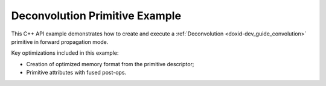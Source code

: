 .. index:: pair: page; Deconvolution Primitive Example
.. _doxid-deconvolution_example_cpp:

Deconvolution Primitive Example
===============================

This C++ API example demonstrates how to create and execute a :ref:`Deconvolution <doxid-dev_guide_convolution>` primitive in forward propagation mode.

Key optimizations included in this example:

* Creation of optimized memory format from the primitive descriptor;

* Primitive attributes with fused post-ops.

.. ref-code-block:: cpp

	/*******************************************************************************
	* Copyright 2024-2025 Intel Corporation
	*
	* Licensed under the Apache License, Version 2.0 (the "License");
	* you may not use this file except in compliance with the License.
	* You may obtain a copy of the License at
	*
	*     http://www.apache.org/licenses/LICENSE-2.0
	*
	* Unless required by applicable law or agreed to in writing, software
	* distributed under the License is distributed on an "AS IS" BASIS,
	* WITHOUT WARRANTIES OR CONDITIONS OF ANY KIND, either express or implied.
	* See the License for the specific language governing permissions and
	* limitations under the License.
	*******************************************************************************/
	
	
	
	
	#include <algorithm>
	#include <cmath>
	#include <iostream>
	#include <string>
	#include <vector>
	
	#include "example_utils.hpp"
	#include "oneapi/dnnl/dnnl.hpp"
	
	using namespace :ref:`dnnl <doxid-namespacednnl>`;
	
	void deconvolution_example(:ref:`dnnl::engine::kind <doxid-structdnnl_1_1engine_1a2635da16314dcbdb9bd9ea431316bb1a>` engine_kind) {
	
	    // Create execution dnnl::engine.
	    :ref:`dnnl::engine <doxid-structdnnl_1_1engine>` :ref:`engine <doxid-structdnnl_1_1engine>`(engine_kind, 0);
	
	    // Create dnnl::stream.
	    :ref:`dnnl::stream <doxid-structdnnl_1_1stream>` engine_stream(:ref:`engine <doxid-structdnnl_1_1engine>`);
	
	    // Tensor dimensions.
	    const :ref:`memory::dim <doxid-structdnnl_1_1memory_1a281426f169daa042dcf5379c8fce21a9>` N = 3, // batch size
	            IC = 32, // input channels
	            IH = 13, // input height
	            IW = 13, // input width
	            OC = 64, // output channels
	            KH = 3, // weights height
	            KW = 3, // weights width
	            PH_L = 1, // height padding: left
	            PH_R = 1, // height padding: right
	            PW_L = 1, // width padding: left
	            PW_R = 1, // width padding: right
	            SH = 4, // height-wise stride
	            SW = 4, // width-wise stride
	            // In a convolution operation, the output height and
	            // width are computed as:
	            // OH = (IH - KH + PH_L + PH_R) / SH + 1
	            // OW = (IW - KW + PW_L + PW_R) / SW + 1
	            // However, in a deconvolution operation, the computation
	            // is reversed:
	            OH = (IH - 1) * SH - PH_L - PH_R + KH, // output height
	            OW = (IW - 1) * SW - PW_L - PW_R + KW; // output width
	
	    // Source (src), weights, bias, and destination (dst) tensors
	    // dimensions.
	    :ref:`memory::dims <doxid-structdnnl_1_1memory_1a7d9f4b6ad8caf3969f436cd9ff27e9bb>` src_dims = {N, IC, IH, IW};
	    :ref:`memory::dims <doxid-structdnnl_1_1memory_1a7d9f4b6ad8caf3969f436cd9ff27e9bb>` weights_dims = {OC, IC, KH, KW};
	    :ref:`memory::dims <doxid-structdnnl_1_1memory_1a7d9f4b6ad8caf3969f436cd9ff27e9bb>` bias_dims = {OC};
	    :ref:`memory::dims <doxid-structdnnl_1_1memory_1a7d9f4b6ad8caf3969f436cd9ff27e9bb>` dst_dims = {N, OC, OH, OW};
	
	    // Strides, padding dimensions.
	    :ref:`memory::dims <doxid-structdnnl_1_1memory_1a7d9f4b6ad8caf3969f436cd9ff27e9bb>` strides_dims = {SH, SW};
	    :ref:`memory::dims <doxid-structdnnl_1_1memory_1a7d9f4b6ad8caf3969f436cd9ff27e9bb>` padding_dims_l = {PH_L, PW_L};
	    :ref:`memory::dims <doxid-structdnnl_1_1memory_1a7d9f4b6ad8caf3969f436cd9ff27e9bb>` padding_dims_r = {PH_R, PW_R};
	
	    // Allocate buffers.
	    std::vector<float> src_data(product(src_dims));
	    std::vector<float> weights_data(product(weights_dims));
	    std::vector<float> bias_data(OC);
	    std::vector<float> dst_data(product(dst_dims));
	
	    // Initialize src, weights, and dst tensors.
	    std::generate(src_data.begin(), src_data.end(), []() {
	        static int i = 0;
	        return std::cos(i++ / 10.f);
	    });
	    std::generate(weights_data.begin(), weights_data.end(), []() {
	        static int i = 0;
	        return std::sin(i++ * 2.f);
	    });
	    std::generate(bias_data.begin(), bias_data.end(), []() {
	        static int i = 0;
	        return std::tanh(float(i++));
	    });
	
	    // Create memory objects for tensor data (src, weights, dst). In this
	    // example, NCHW layout is assumed for src and dst, and OIHW for weights.
	    auto user_src_mem = :ref:`memory <doxid-structdnnl_1_1memory>`(
	            {src_dims, :ref:`memory::data_type::f32 <doxid-structdnnl_1_1memory_1a8e83474ec3a50e08e37af76c8c075dcea512dc597be7ae761876315165dc8bd2e>`, :ref:`memory::format_tag::nchw <doxid-structdnnl_1_1memory_1a8e71077ed6a5f7fb7b3e6e1a5a2ecf3faded7ac40158367123c5467281d44cbeb>`},
	            :ref:`engine <doxid-structdnnl_1_1engine>`);
	    auto user_weights_mem = :ref:`memory <doxid-structdnnl_1_1memory>`(
	            {weights_dims, :ref:`memory::data_type::f32 <doxid-structdnnl_1_1memory_1a8e83474ec3a50e08e37af76c8c075dcea512dc597be7ae761876315165dc8bd2e>`, :ref:`memory::format_tag::oihw <doxid-structdnnl_1_1memory_1a8e71077ed6a5f7fb7b3e6e1a5a2ecf3fa14b72a467aeefa06a5cb802ec4a7743c>`},
	            :ref:`engine <doxid-structdnnl_1_1engine>`);
	    auto user_dst_mem = :ref:`memory <doxid-structdnnl_1_1memory>`(
	            {dst_dims, :ref:`memory::data_type::f32 <doxid-structdnnl_1_1memory_1a8e83474ec3a50e08e37af76c8c075dcea512dc597be7ae761876315165dc8bd2e>`, :ref:`memory::format_tag::nchw <doxid-structdnnl_1_1memory_1a8e71077ed6a5f7fb7b3e6e1a5a2ecf3faded7ac40158367123c5467281d44cbeb>`},
	            :ref:`engine <doxid-structdnnl_1_1engine>`);
	
	    // Create memory descriptors with format_tag::any for the primitive. This
	    // enables the deconvolution primitive to choose memory layouts for an
	    // optimized primitive implementation, and these layouts may differ from the
	    // ones provided by the user.
	    auto deconv_src_md = :ref:`memory::desc <doxid-structdnnl_1_1memory_1_1desc>`(
	            src_dims, :ref:`memory::data_type::f32 <doxid-structdnnl_1_1memory_1a8e83474ec3a50e08e37af76c8c075dcea512dc597be7ae761876315165dc8bd2e>`, :ref:`memory::format_tag::any <doxid-structdnnl_1_1memory_1a8e71077ed6a5f7fb7b3e6e1a5a2ecf3fa100b8cad7cf2a56f6df78f171f97a1ec>`);
	    auto deconv_weights_md = :ref:`memory::desc <doxid-structdnnl_1_1memory_1_1desc>`(
	            weights_dims, :ref:`memory::data_type::f32 <doxid-structdnnl_1_1memory_1a8e83474ec3a50e08e37af76c8c075dcea512dc597be7ae761876315165dc8bd2e>`, :ref:`memory::format_tag::any <doxid-structdnnl_1_1memory_1a8e71077ed6a5f7fb7b3e6e1a5a2ecf3fa100b8cad7cf2a56f6df78f171f97a1ec>`);
	    auto deconv_dst_md = :ref:`memory::desc <doxid-structdnnl_1_1memory_1_1desc>`(
	            dst_dims, :ref:`memory::data_type::f32 <doxid-structdnnl_1_1memory_1a8e83474ec3a50e08e37af76c8c075dcea512dc597be7ae761876315165dc8bd2e>`, :ref:`memory::format_tag::any <doxid-structdnnl_1_1memory_1a8e71077ed6a5f7fb7b3e6e1a5a2ecf3fa100b8cad7cf2a56f6df78f171f97a1ec>`);
	
	    // Create memory descriptor and memory object for input bias.
	    auto user_bias_md = :ref:`memory::desc <doxid-structdnnl_1_1memory_1_1desc>`(
	            bias_dims, :ref:`memory::data_type::f32 <doxid-structdnnl_1_1memory_1a8e83474ec3a50e08e37af76c8c075dcea512dc597be7ae761876315165dc8bd2e>`, :ref:`memory::format_tag::a <doxid-structdnnl_1_1memory_1a8e71077ed6a5f7fb7b3e6e1a5a2ecf3fa0cc175b9c0f1b6a831c399e269772661>`);
	    auto user_bias_mem = :ref:`memory <doxid-structdnnl_1_1memory>`(user_bias_md, :ref:`engine <doxid-structdnnl_1_1engine>`);
	
	    // Write data to memory object's handle.
	    write_to_dnnl_memory(src_data.data(), user_src_mem);
	    write_to_dnnl_memory(weights_data.data(), user_weights_mem);
	    write_to_dnnl_memory(bias_data.data(), user_bias_mem);
	
	    // Create primitive post-ops (ReLU).
	    const float alpha = 0.f;
	    const float beta = 0.f;
	    :ref:`post_ops <doxid-structdnnl_1_1post__ops>` deconv_ops;
	    deconv_ops.:ref:`append_eltwise <doxid-structdnnl_1_1post__ops_1a60ce0e18ec1ef06006e7d72e7aa865be>`(:ref:`algorithm::eltwise_relu <doxid-group__dnnl__api__attributes_1gga00377dd4982333e42e8ae1d09a309640aba09bebb742494255b90b43871c01c69>`, alpha, beta);
	    :ref:`primitive_attr <doxid-structdnnl_1_1primitive__attr>` deconv_attr;
	    deconv_attr.:ref:`set_post_ops <doxid-structdnnl_1_1primitive__attr_1a1850cd1e0c191b12ed4595f7939d3f9b>`(deconv_ops);
	
	    // Create primitive descriptor.
	    // Here we use deconvolution which is a transposed convolution.
	    // The way the weights are applied is the key difference between convolution
	    // and deconvolution. In a convolution, the weights are used to reduce
	    // the input data, while in a deconvolution, they are used to expand
	    // the input data.
	    auto deconv_pd = :ref:`deconvolution_forward::primitive_desc <doxid-structdnnl_1_1deconvolution__forward_1_1primitive__desc>`(:ref:`engine <doxid-structdnnl_1_1engine>`,
	            :ref:`prop_kind::forward_training <doxid-group__dnnl__api__attributes_1ggac7db48f6583aa9903e54c2a39d65438fa24775787fab8f13aa4809e1ce8f82aeb>`, :ref:`algorithm::deconvolution_direct <doxid-group__dnnl__api__attributes_1gga00377dd4982333e42e8ae1d09a309640a73f81608d2b7315f04c438fb8be5f99c>`,
	            deconv_src_md, deconv_weights_md, user_bias_md, deconv_dst_md,
	            strides_dims, padding_dims_l, padding_dims_r, deconv_attr);
	
	    // For now, assume that the src, weights, and dst memory layouts generated
	    // by the primitive and the ones provided by the user are identical.
	    auto deconv_src_mem = user_src_mem;
	    auto deconv_weights_mem = user_weights_mem;
	    auto deconv_dst_mem = user_dst_mem;
	
	    // Reorder the data in case the src and weights memory layouts generated by
	    // the primitive and the ones provided by the user are different. In this
	    // case, we create additional memory objects with internal buffers that will
	    // contain the reordered data. The data in dst will be reordered after the
	    // deconvolution computation has finalized.
	    if (deconv_pd.src_desc() != user_src_mem.get_desc()) {
	        deconv_src_mem = :ref:`memory <doxid-structdnnl_1_1memory>`(deconv_pd.src_desc(), :ref:`engine <doxid-structdnnl_1_1engine>`);
	        :ref:`reorder <doxid-structdnnl_1_1reorder>`(user_src_mem, deconv_src_mem)
	                .:ref:`execute <doxid-structdnnl_1_1reorder_1ab9d5265274a13d4afa1fe33d784a1027>`(engine_stream, user_src_mem, deconv_src_mem);
	    }
	
	    if (deconv_pd.weights_desc() != user_weights_mem.:ref:`get_desc <doxid-structdnnl_1_1memory_1ad8a1ad28ed7acf9c34c69e4b882c6e92>`()) {
	        deconv_weights_mem = :ref:`memory <doxid-structdnnl_1_1memory>`(deconv_pd.weights_desc(), :ref:`engine <doxid-structdnnl_1_1engine>`);
	        :ref:`reorder <doxid-structdnnl_1_1reorder>`(user_weights_mem, deconv_weights_mem)
	                .:ref:`execute <doxid-structdnnl_1_1reorder_1ab9d5265274a13d4afa1fe33d784a1027>`(engine_stream, user_weights_mem, deconv_weights_mem);
	    }
	
	    if (deconv_pd.dst_desc() != user_dst_mem.:ref:`get_desc <doxid-structdnnl_1_1memory_1ad8a1ad28ed7acf9c34c69e4b882c6e92>`()) {
	        deconv_dst_mem = :ref:`memory <doxid-structdnnl_1_1memory>`(deconv_pd.dst_desc(), :ref:`engine <doxid-structdnnl_1_1engine>`);
	    }
	
	    // Create the primitive.
	    auto deconv_prim = :ref:`deconvolution_forward <doxid-structdnnl_1_1deconvolution__forward>`(deconv_pd);
	
	    // Primitive arguments.
	    std::unordered_map<int, memory> deconv_args;
	    deconv_args.insert({:ref:`DNNL_ARG_SRC <doxid-group__dnnl__api__primitives__common_1gac37ad67b48edeb9e742af0e50b70fe09>`, deconv_src_mem});
	    deconv_args.insert({:ref:`DNNL_ARG_WEIGHTS <doxid-group__dnnl__api__primitives__common_1gaf279f28c59a807e71a70c719db56c5b3>`, deconv_weights_mem});
	    deconv_args.insert({:ref:`DNNL_ARG_BIAS <doxid-group__dnnl__api__primitives__common_1gad0cbc09942aba93fbe3c0c2e09166f0d>`, user_bias_mem});
	    deconv_args.insert({:ref:`DNNL_ARG_DST <doxid-group__dnnl__api__primitives__common_1ga3ca217e4a06d42a0ede3c018383c388f>`, deconv_dst_mem});
	
	    // Primitive execution: deconvolution with ReLU.
	    deconv_prim.execute(engine_stream, deconv_args);
	
	    // Reorder the data in case the dst memory descriptor generated by the
	    // primitive and the one provided by the user are different.
	    if (deconv_pd.dst_desc() != user_dst_mem.:ref:`get_desc <doxid-structdnnl_1_1memory_1ad8a1ad28ed7acf9c34c69e4b882c6e92>`()) {
	        :ref:`reorder <doxid-structdnnl_1_1reorder>`(deconv_dst_mem, user_dst_mem)
	                .:ref:`execute <doxid-structdnnl_1_1reorder_1ab9d5265274a13d4afa1fe33d784a1027>`(engine_stream, deconv_dst_mem, user_dst_mem);
	    } else
	        user_dst_mem = deconv_dst_mem;
	
	    // Wait for the computation to finalize.
	    engine_stream.wait();
	
	    // Read data from memory object's handle.
	    read_from_dnnl_memory(dst_data.data(), user_dst_mem);
	}
	
	int main(int argc, char **argv) {
	    return handle_example_errors(
	            deconvolution_example, parse_engine_kind(argc, argv));
	}

